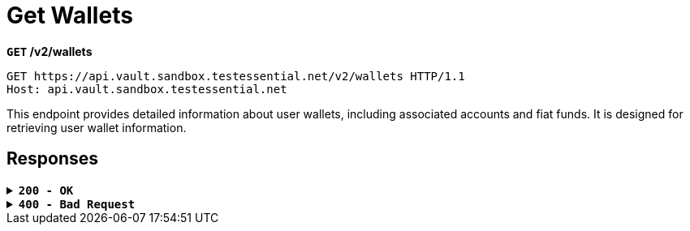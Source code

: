 = *Get Wallets*

*`GET` /v2/wallets*

[source,http]
----
GET https://api.vault.sandbox.testessential.net/v2/wallets HTTP/1.1
Host: api.vault.sandbox.testessential.net
----

This endpoint provides detailed information about user wallets, including associated accounts and fiat funds. It is designed for retrieving user wallet information.


== Responses


.*`200 - OK`*
[%collapsible.200]
====
The response status code indicates that the request was successfully processed.

[.collapsible-content]
++++
<h4>wallets</h4>
<ul>
  <li><strong>id</strong>: integer<br>
    Wallet identifier in Vault.
  </li>
  <li><strong>name</strong>: string<br>
    Name of the currency being created.
  </li>
  <li><strong>externalId</strong>: string<br>
    External identifier of the wallet in Vault.
  </li>
  <li><strong>address</strong>: string<br>
    Blockchain network address of a specific coin.
  </li>
  <li><strong>currency</strong>: string<br>
    Currency of the wallet.
    Example: BTC, ETH, LTC etc.
  </li>
  <li><strong>baseCurrency</strong>: string<br>
    Base currency of the wallet.
  </li>
  <li><strong>pattern</strong>: string<br>
    Wallet pattern.
  </li>
  <li><strong>balance</strong>: integer<br>
    Current balance of the wallet.
  </li>
  <li><strong>limits</strong>: object<br>
    Wallet limits.
    <ul>
      <li><strong>additionalProp1</strong>: object<br>
        A limit on some operation is imposed on a specific wallet.
        <ul>
          <li><strong>min</strong>: integer<br>
            Minimum limit.
          </li>
          <li><strong>all</strong>: integer<br>
            Overall limit.
          </li>
        </ul>
      </li>
      <li><strong>additionalProp2</strong>: object<br>
        A limit on some operation is imposed on a specific wallet.
        <ul>
          <li><strong>min</strong>: integer<br>
            Minimum limit.
          </li>
          <li><strong>all</strong>: integer<br>
            Overall limit.
          </li>
        </ul>
      </li>
      <li><strong>additionalProp3</strong>: object<br>
        A limit on some operation is imposed on a specific wallet.
        <ul>
          <li><strong>min</strong>: integer<br>
            Minimum limit.
          </li>
          <li><strong>all</strong>: integer<br>
            Overall limit.
          </li>
        </ul>
      </li>
    </ul>
  </li>
  <li><strong>balanceString</strong>: string<br>
    String representation of the balance.
  </li>
  <li><strong>availableBalance</strong>: integer<br>
    Balance that is currently available to the user.
  </li>
  <li><strong>customerId</strong>: integer<br>
    Identifier of the customer associated with the wallet.
  </li>
  <li><strong>createdAt</strong>: string&lt;date-time&gt;<br>
    Wallet creation date.
    Match pattern: YYYY-MM-DDThh:mm:ss&lt;TZDSuffix&gt;
  </li>
  <li><strong>isDebit</strong>: boolean<br>
    Flag indicating whether the wallet is a debit wallet.
    Default: true
  </li>
  <li><strong>allowOperations</strong>: array[string]<br>
    Specifies the allowed operations with the wallet.
  </li>
  <li><strong>color</strong>: string<br>
    Color code associated with the wallet.
  </li>
  <li><strong>fiat</strong>: object<br>
    Fiat wallet representation.
    <ul>
      <li><strong>customerCurrency</strong>: string<br>
        ID, which is stored in the database.
      </li>
      <li><strong>amount</strong>: integer<br>
        A variable that indicates a specific value in rubles.
      </li>
      <li><strong>change</strong>: integer<br>
        A variable that displays changes as a percentage (what happened to the wallet during the day) in fiat currency.
      </li>
      <li><strong>changePercent</strong>: integer<br>
        In percentage.
      </li>
      <li><strong>rate</strong>: integer<br>
        Cryptocurrency to customerCurrency conversion rate.
      </li>
    </ul>
  </li>
  <li><strong>scale</strong>: integer<br>
    A variable that specifies where the comma appears in a number.
  </li>
  <li><strong>stub</strong>: boolean<br>
    Indication of a stub or real wallet.
    Default: true
  </li>
  <li><strong>walletCreationState</strong>: string<br>
    The variable is intended to display the status of the wallet.
    Allowed values:
    <ul>
      <li><strong>Ready</strong>: Status means that a real address has been received and the wallet is ready for use.</li>
      <li><strong>New</strong>: Status means that the wallet has just been created.</li>
      <li><strong>Getting</strong>: Status means that the wallet is in the process of receiving a real address.</li>
    </ul>
  </li>
  <li><strong>iconUrl</strong>: string<br>
    Link to wallet icon.
  </li>
  <li><strong>network</strong>: string<br>
    Token network.
  </li>
  <li><strong>fiat</strong>: object<br>
    Information about user's fiat funds.
    <ul>
      <li><strong>customerCurrency</strong>: string<br>
        ID, which is stored in the database.
      </li>
      <li><strong>amount</strong>: integer<br>
        Amount of fiat funds in customerCurrency.
      </li>
      <li><strong>change</strong>: integer<br>
        A variable that displays changes as a percentage (what happened to the wallet during the day).
      </li>
      <li><strong>changePercent</strong>: integer<br>
        Change percentage in fiat currency.
      </li>
      <li><strong>rate</strong>: integer<br>
        Exchange rate.
      </li>
    </ul>
  </li>
</ul>

++++

**Responses example**
[source,json]
----
{
  "wallets": [
    {
      "id": -1,
      "fiat": {
        "rate": 0.12068,
        "amount": 0,
        "change": 0,
        "changePercent": -1.14,
        "customerCurrency": "EUR"
      },
      "name": "TRX",
      "stub": true,
      "color": "#EB322A",
      "debit": true,
      "scale": 5,
      "limits": {
        "PAYOUT_CRYPTO": {
          "all": 0,
          "min": 0.00001
        }
      },
      "address": "",
      "balance": 0,
      "currency": "TRX",
      "customerId": 5787,
      "balanceString": "0",
      "allowOperations": [],
      "availableBalance": 0,
      "walletCreationState": "READY"
    },
    {
      "id": 5822,
      "fiat": {
        "rate": 0.63421,
        "amount": 0,
        "change": 0,
        "changePercent": 10.87,
        "customerCurrency": "EUR"
      },
      "name": "XRP",
      "stub": false,
      "color": "#262A3C",
      "debit": true,
      "scale": 6,
      "limits": {
        "PAYOUT_CRYPTO": {
          "all": 0,
          "min": 20
        }
      },
      "address": "rnrve1cZDyLv225wv9Xre1nD5EWRjS4CW2?dt=27",
      "balance": 0,
      "pattern": "^r[0-9a-zA-Z]{24,34}(\\?dt=\\d+)?$",
      "currency": "XRP",
      "customerId": 5787,
      "balanceString": "0",
      "allowOperations": [
        "TRANSFER_MOBILE",
        "PAYIN_CRYPTO",
        "WALLETTO_CARD_PAYLOAD",
        "WALLETTO_CARD",
        "COMMON",
        "WALLET_SCREEN",
        "PAYOUT_CRYPTO",
        "EXCHANGE",
        "PAYIN_CARD",
        "PAYOUT_CARD",
        "WALLETTO_PAY_FOR_CARD",
        "Common"
      ],
      "availableBalance": 0,
      "walletCreationState": "READY"
    },
    {
      "id": 5792,
      "fiat": {
        "rate": 65628.5,
        "amount": 130540.48,
        "change": 659.74,
        "changePercent": 0.51,
        "customerCurrency": "EUR"
      },
      "name": "BTC",
      "stub": false,
      "color": "#FF8724",
      "debit": true,
      "scale": 8,
      "limits": {
        "PAYOUT_CRYPTO": {
          "all": 1.98655697,
          "min": 0.001
        }
      },
      "address": "2NFnhQrRUbQT57YSx9oZRwWZrTXu8PVFQzq",
      "balance": 1.98908205,
      "pattern": "^(bitcoin:|btc:)?([123][a-km-zA-HJ-NP-Z1-9]{25,34}$)|(bc1[\\w]{25,}$)",
      "currency": "BTC",
      "customerId": 5787,
      "balanceString": "1.98908205",
      "allowOperations": [
        "TRANSFER_MOBILE",
        "PAYIN_CRYPTO",
        "WALLETTO_CARD_PAYLOAD",
        "WALLETTO_CARD",
        "COMMON",
        "WALLET_SCREEN",
        "PAYOUT_CRYPTO",
        "EXCHANGE",
        "PAYIN_CARD",
        "PAYOUT_CARD",
        "WALLETTO_PAY_FOR_CARD",
        "Common"
      ],
      "availableBalance": 1.98908205,
      "walletCreationState": "READY"
    },
    {
      "id": 5794,
      "fiat": {
        "rate": 89.09,
        "amount": 356.28,
        "change": 17.48,
        "changePercent": 4.91,
        "customerCurrency": "EUR"
      },
      "name": "LTC",
      "stub": false,
      "color": "#9B9AA9",
      "debit": true,
      "scale": 8,
      "limits": {
        "PAYOUT_CRYPTO": {
          "all": 3.993721,
          "min": 0.01
        }
      },
      "address": "QbRntihVRPxio1epdKaHpG2d1y8zKokkVm",
      "balance": 3.999,
      "pattern": "^(litecoin:)?([LM3Q2][a-km-zA-HJ-NP-Z1-9]{26,33})|(ltc1[\\w]{25,})$",
      "currency": "LTC",
      "customerId": 5787,
      "balanceString": "3.999",
      "allowOperations": [
        "TRANSFER_MOBILE",
        "PAYIN_CRYPTO",
        "WALLETTO_CARD_PAYLOAD",
        "WALLETTO_CARD",
        "COMMON",
        "WALLET_SCREEN",
        "PAYOUT_CRYPTO",
        "EXCHANGE",
        "PAYIN_CARD",
        "PAYOUT_CARD",
        "WALLETTO_PAY_FOR_CARD",
        "Common"
      ],
      "availableBalance": 3.999,
      "walletCreationState": "READY"
    }
  ]
}
----
====

.*`400 - Bad Request`*
[%collapsible.400]
====
The response status code indicates that the requested page was not found on the server.

++++
<h4>Body</h4>
<ul>
  <li><strong>message</strong>: string<br>
    Message displayed to the user.
  </li>
  <li><strong>field</strong>: string<br>
    Specifies the field in the request that caused the error.
  </li>
  <li><strong>errorId</strong>: integer<br>
    Identifier of the error.
  </li>
  <li><strong>systemId</strong>: string<br>
    Identifier of the component.
  </li>
  <li><strong>originalMessage</strong>: string<br>
    The original error message.
  </li>
  <li><strong>errorStackTrace</strong>: string<br>
    The place where the error occurred in the code.
  </li>
  <li><strong>data</strong>: object<br>
    Additional data related to the error, structured as key-value pairs.
    <ul>
      <li><strong>additionalProp1</strong>: object</li>
      <li><strong>additionalProp2</strong>: object</li>
      <li><strong>additionalProp3</strong>: object</li>
    </ul>
  </li>
  <li><strong>error</strong>: string<br>
    Identifier of the error.
  </li>
</ul>
++++

**Responses example**

[source,json]
----
{
  "error": "COMMON",
  "errorId": 0,
  "message": "Sorry for inconvenience. We're fixing the issue. If you have urgent questions, contact support",
  "systemId": "core"
}
----

====